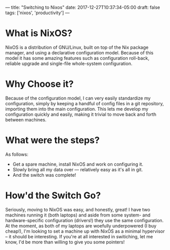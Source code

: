 ---
title: "Switching to Nixos"
date: 2017-12-27T10:37:34-05:00
draft: false
tags: ['nixos', 'productivity']
---

* What is NixOS?

NixOS is a distribution of GNU/Linux, built on top of the Nix package manager, and using a declarative configuration model.  Because of this model it has some amazing features such as configuration roll-back, reliable upgrade and single-file whole-system configuration.

* Why Choose it?

Because of the configuration model, I can very easily standardize my configuration, simply by keeping a handful of config files in a git repository, importing them into the main configuration.  This lets me develop my configuration quickly and easily, making it trivial to move back and forth between machines.

* What were the steps?

As follows:

 - Get a spare machine, install NixOS and work on configuring it.
 - Slowly bring all my data over --- relatively easy as it's all in git.
 - And the switch was complete!

* How'd the Switch Go?

Seriously, moving to NixOS was easy, and honestly, great!  I have two machines running it (both laptops) and aside from some system- and hardware-specific configuration (drivers!) they use the same configuration.  At the moment, as both of my laptops are woefully underpowered (I buy cheap!), I'm looking to set a machine up with NixOS as a minimal hypervisor -- it should be interesting.  If you're at all interested in switiching, let me know, I'd be more than willing to give you some pointers!
